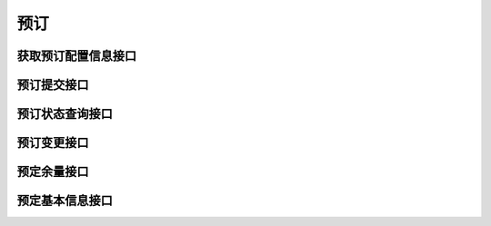 预订
========================================


获取预订配置信息接口
---------------------

预订提交接口
---------------------

预订状态查询接口
---------------------

预订变更接口
---------------------

预定余量接口
---------------------

预定基本信息接口
---------------------


